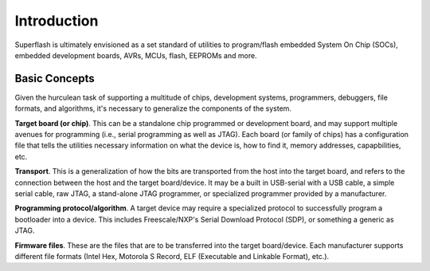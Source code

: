 Introduction
============

Superflash is ultimately envisioned as a set standard of utilities to program/flash 
embedded System On Chip (SOCs), embedded development boards, AVRs, MCUs, flash, EEPROMs
and more.

Basic Concepts
--------------

Given the hurculean task of supporting a multitude of chips, development systems, programmers,
debuggers, file formats, and algorithms, it's necessary to generalize the components
of the system.

**Target board (or chip)**.  This can be a standalone chip programmed or development board,
and may support multiple avenues for programming (i.e., serial programming as well as 
JTAG).  Each board (or family of chips) has a configuration file that tells the
utilities necessary information on what the device is, how to find it, memory 
addresses, capapbilities, etc.

**Transport**.  This is a generalization of how the bits are transported
from the host into the target board, and refers to the connection between the host and
the target board/device.  It may be a built in USB-serial with a USB cable, a simple serial
cable, raw JTAG, a stand-alone JTAG programmer, or specialized programmer provided by a 
manufacturer.

**Programming protocol/algorithm**.  A target device may require a specialized protocol
to successfully program a bootloader into a device.  This includes Freescale/NXP's 
Serial Download Protocol (SDP), or something a generic as JTAG.

**Firmware files**.  These are the files that are to be transferred into the target
board/device.  Each manufacturer supports different file formats (Intel Hex, Motorola S Record,
ELF (Executable and Linkable Format), etc.).




